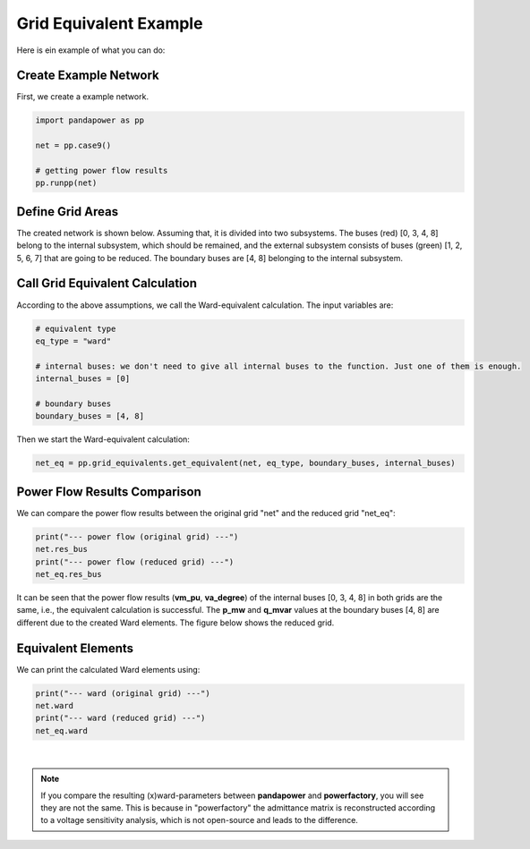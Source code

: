 .. _gridequivalentexample:

#############################
Grid Equivalent Example
#############################

Here is ein example of what you can do:

Create Example Network
--------------------------------------------------

First, we create a example network.

.. code:: python

	import pandapower as pp

	net = pp.case9()
    
	# getting power flow results
	pp.runpp(net)
    
    
Define Grid Areas
--------------------------------------------------
The created network is shown below. Assuming that, it is divided into two subsystems. The buses (red) [0, 3, 4, 8] belong to the internal subsystem, which should be remained, and the external subsystem consists of buses (green) [1, 2, 5, 6, 7] that are going to be reduced. The boundary buses are [4, 8] belonging to the internal subsystem.

.. image:: /pics/gridequivalent/full_case9.png
	:width: 42em
	:alt: alternate Text
	:align: center
    

Call Grid Equivalent Calculation
--------------------------------------------------

According to the above assumptions, we call the Ward-equivalent calculation. The input variables are:

.. code:: python

	# equivalent type
	eq_type = "ward"
    
	# internal buses: we don't need to give all internal buses to the function. Just one of them is enough.
	internal_buses = [0]
    
	# boundary buses
	boundary_buses = [4, 8]

Then we start the Ward-equivalent calculation:

.. code:: python

	net_eq = pp.grid_equivalents.get_equivalent(net, eq_type, boundary_buses, internal_buses)


Power Flow Results Comparison
--------------------------------------------------
We can compare the power flow results between the original grid "net" and the reduced grid "net_eq":

.. code:: python

	print("--- power flow (original grid) ---")
	net.res_bus
	print("--- power flow (reduced grid) ---")
	net_eq.res_bus

.. image:: /pics/gridequivalent/res_comparison.png
	:width: 42em
	:alt: alternate Text
	:align: center

It can be seen that the power flow results (**vm_pu**, **va_degree**) of the internal buses [0, 3, 4, 8] in both grids are the same, i.e., the equivalent calculation is successful. The **p_mw** and **q_mvar** values at the boundary buses [4, 8] are different due to the created Ward elements. The figure below shows the reduced grid.

.. image:: /pics/gridequivalent/reduced_case9.png
	:width: 42em
	:alt: alternate Text
	:align: center

Equivalent Elements
--------------------------------------------------
We can print the calculated Ward elements using:

.. code:: python

	print("--- ward (original grid) ---")
	net.ward
	print("--- ward (reduced grid) ---")
	net_eq.ward
    
.. image:: /pics/gridequivalent/ward.png
	:width: 42em
	:alt: alternate Text
	:align: center

|
 
.. Note::
    If you compare the resulting (x)ward-parameters between **pandapower** and **powerfactory**, you will see they are not the same. 
    This is because in "powerfactory" the admittance matrix is reconstructed according to a voltage sensitivity analysis, 
    which is not open-source and leads to the difference. 